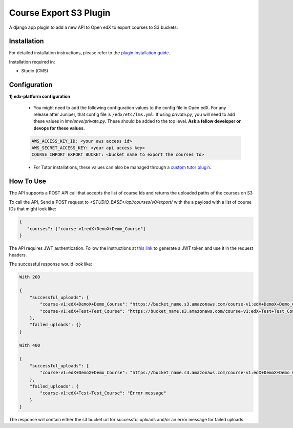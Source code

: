 Course Export S3 Plugin
=============================

A django app plugin to add a new API to Open edX to export courses to S3 buckets.


Installation
------------

For detailed installation instructions, please refer to the `plugin installation guide <../../docs#installation-guide>`_.

Installation required in:

* Studio (CMS)

Configuration
------------

**1) edx-platform configuration**

    - You might need to add the following configuration values to the config file in Open edX. For any release after Juniper, that config file is ``/edx/etc/lms.yml``. If using `private.py`, you will need to add these values in `lms/envs/private.py`. These should be added to the top level. **Ask a fellow developer or devops for these values.**

    .. code-block::


        AWS_ACCESS_KEY_ID: <your aws access id>
        AWS_SECRET_ACCESS_KEY: <your api access key>
        COURSE_IMPORT_EXPORT_BUCKET: <bucket name to export the courses to>

    - For Tutor installations, these values can also be managed through a `custom tutor plugin <https://docs.tutor.edly.io/tutorials/plugin.html#plugin-development-tutorial>`_.

How To Use
----------
The API supports a POST API call that accepts the list of course Ids and returns the uploaded paths of the courses on S3

To call the API, Send a POST request to `<STUDIO_BASE>/api/courses/v0/export/` with the a payload with a list of course IDs that might look like:


.. code-block::


    {
       "courses": ["course-v1:edX+DemoX+Demo_Course"]
    }


.. note::

The API requires JWT authentication. Follow the instructions at `this link <https://docs.openedx.org/projects/edx-platform/en/latest/how-tos/use_the_api.html>`_ to generate a JWT token and use it in the request headers.


The successful response would look like:


.. code-block::

    With 200

    {
        "successful_uploads": {
            "course-v1:edX+DemoX+Demo_Course": "https://bucket_name.s3.amazonaws.com/course-v1:edX+DemoX+Demo_Course.tar.gz",
            "course-v1:edX+Test+Test_Course": "https://bucket_name.s3.amazonaws.com/course-v1:edX+Test+Test_Course.tar.gz"
        },
        "failed_uploads": {}
    }

    With 400

    {
        "successful_uploads": {
            "course-v1:edX+DemoX+Demo_Course": "https://bucket_name.s3.amazonaws.com/course-v1:edX+DemoX+Demo_Course.tar.gz",
        },
        "failed_uploads": {
            "course-v1:edX+Test+Test_Course": "Error message"
        }
    }


The response will contain either the s3 bucket url for successful uploads and/or an error message for failed uploads.
